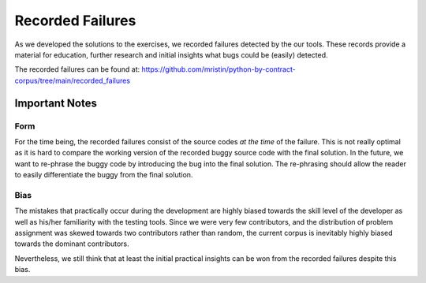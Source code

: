 *****************
Recorded Failures
*****************

As we developed the solutions to the exercises, we recorded failures detected by the our tools.
These records provide a material for education, further research and initial insights what bugs could be (easily) detected.

The recorded failures can be found at: https://github.com/mristin/python-by-contract-corpus/tree/main/recorded_failures

Important Notes
===============
Form
----
For the time being, the recorded failures consist of the source codes *at the time* of the failure.
This is not really optimal as it is hard to compare the working version of the recorded buggy source code with the final solution.
In the future, we want to re-phrase the buggy code by introducing the bug into the final solution.
The re-phrasing should allow the reader to easily differentiate the buggy from the final solution.

Bias
----
The mistakes that practically occur during the development are highly biased towards the skill level of the developer as well as his/her familiarity with the testing tools.
Since we were very few contributors, and the distribution of problem assignment was skewed towards two contributors rather than random, the current corpus is inevitably highly biased towards the dominant contributors.

Nevertheless, we still think that at least the initial practical insights can be won from the recorded failures despite this bias.